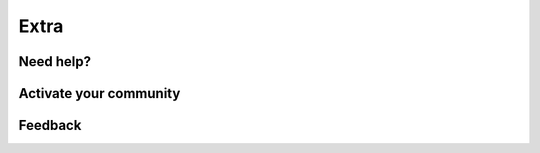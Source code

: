 Extra
=====

Need help?
----------

Activate your community
-----------------------

Feedback
--------
